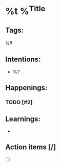 * %t %^{Title}
** Tags:
%^g
** Intentions:
- %?
** Happenings:
*** TODO [#2]
** Learnings:
+
** Action items [/]
+ [ ]
